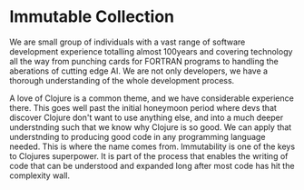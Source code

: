 * Immutable Collection
We are small group of individuals with a vast range of software development experience totalling almost 100years and covering technology all the way from punching cards for FORTRAN programs to handling the aberations of cutting edge AI. We are not only developers, we have a thorough understanding of the whole development process.

A love of Clojure is a common theme, and we have considerable experience there. This goes well past the initial honeymoon period where devs that discover Clojure don't want to use anything else, and into a much deeper understnding such that we know why Clojure is so good. We can apply that understnding to producing good code in any programming language needed. This is where the name comes from. Immutability is one of the keys to Clojures superpower. It is part of the process that enables the writing of code that can be understood and expanded long after most code has hit the complexity wall.
